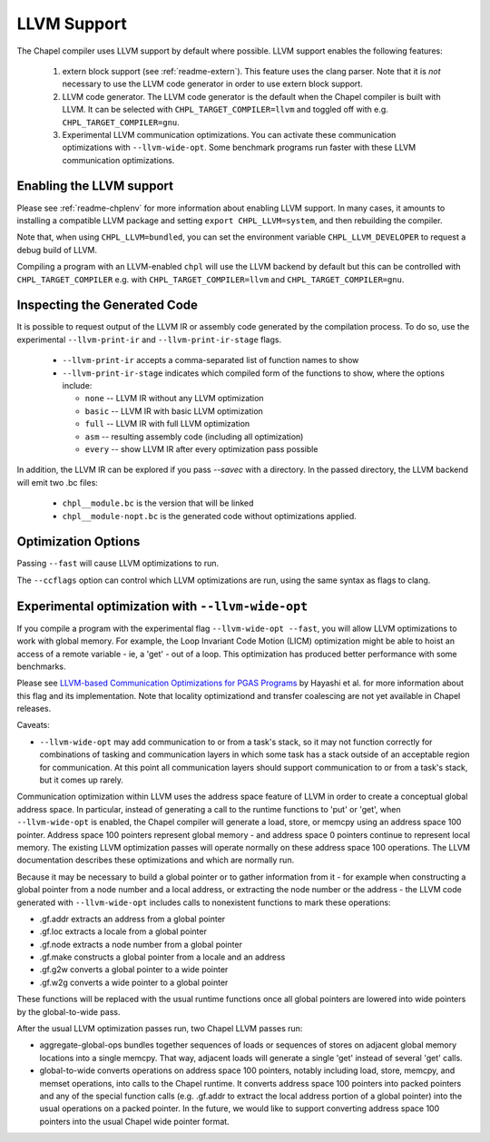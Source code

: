 .. _readme-llvm:

============
LLVM Support
============

The Chapel compiler uses LLVM support by default where possible. LLVM
support enables the following features:

 1) extern block support (see :ref:`readme-extern`). This feature uses the clang
    parser. Note that it is *not* necessary to use the LLVM code generator in
    order to use extern block support.

 2) LLVM code generator. The LLVM code generator is the default when the
    Chapel compiler is built with LLVM. It can be selected with
    ``CHPL_TARGET_COMPILER=llvm`` and toggled off with e.g.
    ``CHPL_TARGET_COMPILER=gnu``.

 3) Experimental LLVM communication optimizations. You can activate these
    communication optimizations with ``--llvm-wide-opt``. Some
    benchmark programs run faster with these LLVM communication optimizations.

-------------------------
Enabling the LLVM support
-------------------------

Please see :ref:`readme-chplenv` for more information about enabling LLVM
support. In many cases, it amounts to installing a compatible LLVM
package and setting ``export CHPL_LLVM=system``, and then rebuilding the
compiler.

Note that, when using ``CHPL_LLVM=bundled``, you can set the environment
variable ``CHPL_LLVM_DEVELOPER`` to request a debug build of LLVM.

Compiling a program with an LLVM-enabled ``chpl`` will use the LLVM backend
by default but this can be controlled with ``CHPL_TARGET_COMPILER`` e.g.
with ``CHPL_TARGET_COMPILER=llvm`` and ``CHPL_TARGET_COMPILER=gnu``.

-----------------------------
Inspecting the Generated Code
-----------------------------

It is possible to request output of the LLVM IR or assembly code
generated by the compilation process. To do so, use the experimental
``--llvm-print-ir`` and ``--llvm-print-ir-stage`` flags.

 * ``--llvm-print-ir`` accepts a comma-separated list of function names to show

 * ``--llvm-print-ir-stage`` indicates which compiled form of the
   functions to show, where the options include:

   * ``none`` -- LLVM IR without any LLVM optimization
   * ``basic`` -- LLVM IR with basic LLVM optimization
   * ``full`` -- LLVM IR with full LLVM optimization
   * ``asm`` -- resulting assembly code (including all optimization)
   * ``every`` -- show LLVM IR after every optimization pass possible

In addition, the LLVM IR can be explored if you pass `--savec` with a
directory. In the passed directory, the LLVM backend will emit two .bc
files:

 * ``chpl__module.bc`` is the version that will be linked
 * ``chpl__module-nopt.bc`` is the generated code without optimizations applied.

--------------------
Optimization Options
--------------------

Passing ``--fast`` will cause LLVM optimizations to run.

The ``--ccflags`` option can control which LLVM optimizations are run,
using the same syntax as flags to clang.

--------------------------------------------------
Experimental optimization with ``--llvm-wide-opt``
--------------------------------------------------

If you compile a program with the experimental flag ``--llvm-wide-opt
--fast``, you will allow LLVM optimizations to work with global memory.
For example, the Loop Invariant Code Motion (LICM) optimization might be
able to hoist an access of a remote variable - ie, a 'get' - out of a
loop.  This optimization has produced better performance with some
benchmarks.

Please see `LLVM-based Communication Optimizations for PGAS Programs`_ by
Hayashi et al. for more information about this flag and its
implementation. Note that locality optimizationd and transfer coalescing
are not yet available in Chapel releases.

Caveats:

* ``--llvm-wide-opt`` may add communication to or from a task's stack, so it
  may not function correctly for combinations of tasking and communication
  layers in which some task has a stack outside of an acceptable region for
  communication. At this point all communication layers should support
  communication to or from a task's stack, but it comes up rarely.

Communication optimization within LLVM uses the address space feature of LLVM
in order to create a conceptual global address space. In particular, instead of
generating a call to the runtime functions to 'put' or 'get', when
``--llvm-wide-opt`` is enabled, the Chapel compiler will generate a load,
store, or memcpy using an address space 100 pointer. Address space 100 pointers
represent global memory - and address space 0 pointers continue to represent
local memory. The existing LLVM optimization passes will operate normally on
these address space 100 operations. The LLVM documentation describes these
optimizations and which are normally run.

Because it may be necessary to build a global pointer or to gather information
from it - for example when constructing a global pointer from a node number and
a local address, or extracting the node number or the address - the LLVM code
generated with ``--llvm-wide-opt`` includes calls to nonexistent functions to
mark these operations:

* .gf.addr extracts an address from a global pointer
* .gf.loc extracts a locale from a global pointer
* .gf.node extracts a node number from a global pointer
* .gf.make constructs a global pointer from a locale and an address
* .gf.g2w converts a global pointer to a wide pointer
* .gf.w2g converts a wide pointer to a global pointer

These functions will be replaced with the usual runtime functions once all
global pointers are lowered into wide pointers by the global-to-wide pass.

After the usual LLVM optimization passes run, two Chapel LLVM passes run:

* aggregate-global-ops bundles together sequences of loads or sequences of
  stores on adjacent global memory locations into a single memcpy. That way,
  adjacent loads will generate a single 'get' instead of several 'get' calls.

* global-to-wide converts operations on address space 100 pointers, notably
  including load, store, memcpy, and memset operations, into calls to the
  Chapel runtime. It converts address space 100 pointers into packed pointers
  and any of the special function calls (e.g. .gf.addr to extract the local
  address portion of a global pointer) into the usual operations on a packed
  pointer. In the future, we would like to support converting address space 100
  pointers into the usual Chapel wide pointer format.


.. _LLVM-based Communication Optimizations for PGAS Programs: http://ahayashi.blogs.rice.edu/files/2013/07/Chapel_LLVM_camera_ready-q6usv4.pdf
